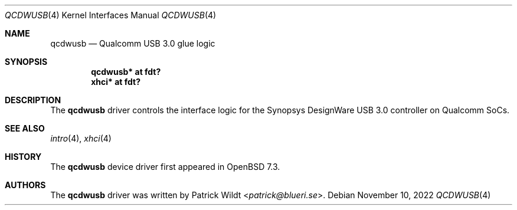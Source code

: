 .\"	$OpenBSD: qcdwusb.4,v 1.1 2022/11/10 12:36:38 patrick Exp $
.\"
.\" Copyright (c) 2018 Mark Kettenis <kettenis@openbsd.org>
.\"
.\" Permission to use, copy, modify, and distribute this software for any
.\" purpose with or without fee is hereby granted, provided that the above
.\" copyright notice and this permission notice appear in all copies.
.\"
.\" THE SOFTWARE IS PROVIDED "AS IS" AND THE AUTHOR DISCLAIMS ALL WARRANTIES
.\" WITH REGARD TO THIS SOFTWARE INCLUDING ALL IMPLIED WARRANTIES OF
.\" MERCHANTABILITY AND FITNESS. IN NO EVENT SHALL THE AUTHOR BE LIABLE FOR
.\" ANY SPECIAL, DIRECT, INDIRECT, OR CONSEQUENTIAL DAMAGES OR ANY DAMAGES
.\" WHATSOEVER RESULTING FROM LOSS OF USE, DATA OR PROFITS, WHETHER IN AN
.\" ACTION OF CONTRACT, NEGLIGENCE OR OTHER TORTIOUS ACTION, ARISING OUT OF
.\" OR IN CONNECTION WITH THE USE OR PERFORMANCE OF THIS SOFTWARE.
.\"
.Dd $Mdocdate: November 10 2022 $
.Dt QCDWUSB 4
.Os
.Sh NAME
.Nm qcdwusb
.Nd Qualcomm USB 3.0 glue logic
.Sh SYNOPSIS
.Cd "qcdwusb* at fdt?"
.Cd "xhci* at fdt?"
.Sh DESCRIPTION
The
.Nm
driver controls the interface logic for the Synopsys DesignWare USB
3.0 controller on Qualcomm SoCs.
.Sh SEE ALSO
.Xr intro 4 ,
.Xr xhci 4
.Sh HISTORY
The
.Nm
device driver first appeared in
.Ox 7.3 .
.Sh AUTHORS
.An -nosplit
The
.Nm
driver was written by
.An Patrick Wildt Aq Mt patrick@blueri.se .
